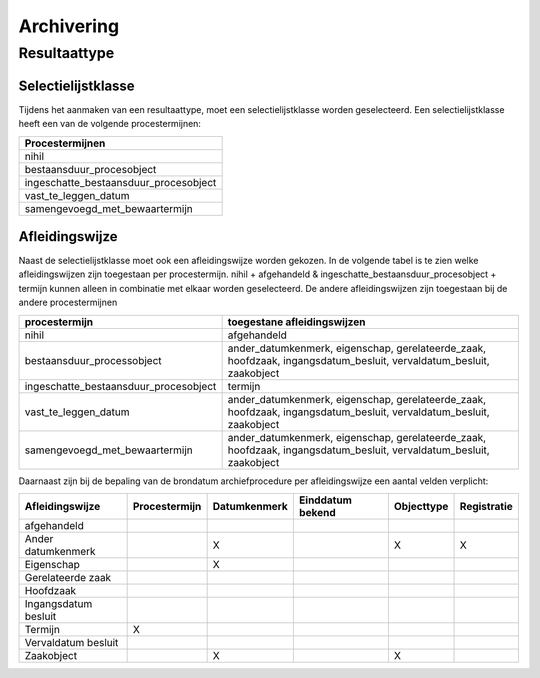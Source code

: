 .. _archiving:

===========
Archivering
===========


Resultaattype
=============

Selectielijstklasse
-------------------

Tijdens het aanmaken van een resultaattype, moet een selectielijstklasse worden geselecteerd. Een selectielijstklasse heeft een van de volgende procestermijnen:

.. list-table::
   :widths: 20
   :header-rows: 1

   * - Procestermijnen
   * - nihil
   * - bestaansduur_procesobject
   * - ingeschatte_bestaansduur_procesobject
   * - vast_te_leggen_datum
   * - samengevoegd_met_bewaartermijn

Afleidingswijze
---------------

Naast de selectielijstklasse moet ook een afleidingswijze worden gekozen. In de volgende tabel is te zien welke afleidingswijzen zijn toegestaan per procestermijn.
nihil + afgehandeld & ingeschatte_bestaansduur_procesobject + termijn kunnen alleen in combinatie met elkaar worden geselecteerd.
De andere afleidingswijzen zijn toegestaan bij de andere procestermijnen

.. list-table::
   :header-rows: 1

   * - procestermijn
     - toegestane afleidingswijzen
   * - nihil
     - afgehandeld
   * - bestaansduur_processobject
     - ander_datumkenmerk, eigenschap, gerelateerde_zaak, hoofdzaak, ingangsdatum_besluit, vervaldatum_besluit, zaakobject
   * - ingeschatte_bestaansduur_procesobject
     - termijn
   * - vast_te_leggen_datum
     - ander_datumkenmerk, eigenschap, gerelateerde_zaak, hoofdzaak, ingangsdatum_besluit, vervaldatum_besluit, zaakobject
   * - samengevoegd_met_bewaartermijn
     - ander_datumkenmerk, eigenschap, gerelateerde_zaak, hoofdzaak, ingangsdatum_besluit, vervaldatum_besluit, zaakobject

Daarnaast zijn bij de bepaling van de brondatum archiefprocedure per afleidingswijze een aantal velden verplicht:

.. list-table::
    :header-rows: 1

    *   - Afleidingswijze
        - Procestermijn
        - Datumkenmerk
        - Einddatum bekend
        - Objecttype
        - Registratie
    *   - afgehandeld
        -
        -
        -
        -
        -
    *   - Ander datumkenmerk
        -
        - X
        -
        - X
        - X
    *   - Eigenschap
        -
        - X
        -
        -
        -
    *   - Gerelateerde zaak
        -
        -
        -
        -
        -
    *   - Hoofdzaak
        -
        -
        -
        -
        -
    *   - Ingangsdatum besluit
        -
        -
        -
        -
        -
    *   - Termijn
        - X
        -
        -
        -
        -
    *   - Vervaldatum besluit
        -
        -
        -
        -
        -
    *   - Zaakobject
        -
        - X
        -
        - X
        -
